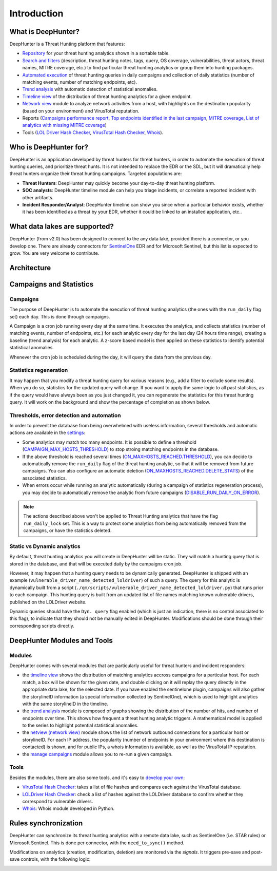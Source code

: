 Introduction
############

What is DeepHunter?
*******************
DeepHunter is a Threat Hunting platform that features:

- `Repository <modules/analytics.html>`_ for your threat hunting analytics shown in a sortable table.
- `Search and filters <modules/analytics.html#id4>`_ (description, threat hunting notes, tags, query, OS coverage, vulnerabilities, threat actors, threat names, MITRE coverage, etc.) to find particular threat hunting analytics or group them into hunting packages.
- `Automated execution <intro.html#campaigns>`_ of threat hunting queries in daily campaigns and collection of daily statistics (number of matching events, number of matching endpoints, etc).
- `Trend analysis <modules/trend.html>`_ with automatic detection of statistical anomalies.
- `Timeline view <modules/timeline.html>`_ of the distribution of threat hunting analytics for a given endpoint.
- `Network view <modules/netview.html>`_ module to analyze network activities from a host, with highlights on the destination popularity (based on your environment) and VirusTotal reputation.
- Reports (`Campaigns performance report <reports_stats.html>`_, `Top endpoints identified in the last campaign <reports_endpoints.html>`_, `MITRE coverage <reports_mitre_coverage.html>`_, `List of analytics with missing MITRE coverage <reports_missing_mitre.html>`_)
- Tools (`LOL Driver Hash Checker <tools_lol_drivers_hash_checker.html>`_, `VirusTotal Hash Checker <tools_vt_hash_checker.html>`_, `Whois <tools_whois.html>`_).

.. image:: img/deephunter_analytics.png
  :width: 600
  :alt: DeepHunter Analytics
.. image:: img/trend_analysis.png
  :width: 600
  :alt: DeepHunter Trend Analysis
.. image:: img/timeline.png
  :height: 220
  :alt: DeepHunter Timeline
.. image:: img/reports_endpoints.png
  :height: 220
  :alt: DeepHunter Reports Endpoints
.. image:: img/reports_mitre_coverage.png
  :height: 220
  :alt: DeepHunter Reports MITRE Coverage
.. image:: img/netview.png
  :height: 220
  :alt: DeepHunter Netview
.. image:: img/reports_stats.png
  :height: 220
  :alt: DeepHunter Reports Stats
.. image:: img/tools_vt_hash_checker.png
  :height: 220
  :alt: DeepHunter Tools VT

Who is DeepHunter for?
**********************
DeepHunter is an application developed by threat hunters for threat hunters, in order to automate the execution of threat hunting queries, and prioritize threat hunts. It is not intended to replace the EDR or the SDL, but it will dramatically help threat hunters organize their threat hunting campaigns. Targeted populations are:

- **Threat Hunters**: DeepHunter may quickly become your day-to-day threat hunting platform.
- **SOC analysts**: DeepHunter timeline module can help you triage incidents, or correlate a reported incident with other artifacts.
- **Incident Responder/Analyst**: DeepHunter timeline can show you since when a particular behavior exists, whether it has been identified as a threat by your EDR, whether it could be linked to an installed application, etc..

What data lakes are supported?
******************************
DeepHunter (from v2.0) has been designed to connect to the any data lake, provided there is a connector, or you develop one. There are already connectors for `SentinelOne <https://www.sentinelone.com/>`_ EDR and for Microsoft Sentinel, but this list is expected to grow. You are very welcome to contribute.

Architecture
************
.. image:: img/deephunter_architecture.jpg
  :width: 600
  :alt: DeepHunter architecture diagram

Campaigns and Statistics
************************

Campaigns
=========
The purpose of DeepHunter is to automate the execution of threat hunting analytics (the ones with the ``run_daily`` flag set) each day. This is done through campaigns.

A Campaign is a cron job running every day at the same time. It executes the analytics, and collects statistics (number of matching events, number of endpoints, etc.) for each analytic every day for the last day (24 hours time range), creating a baseline (trend analysis) for each analytic. A z-score based model is then applied on these statistics to identify potential statistical anomalies.

Whenever the cron job is scheduled during the day, it will query the data from the previous day.

.. image:: img/campaign_cron.png
  :width: 1200
  :alt: Sync rule logic

Statistics regeneration
=======================
It may happen that you modify a threat hunting query for various reasons (e.g., add a filter to exclude some results). When you do so, statistics for the updated query will change. If you want to apply the same logic to all past statistics, as if the query would have always been as you just changed it, you can regenerate the statistics for this threat hunting query. It will work on the background and show the percentage of completion as shown below.

.. image:: img/analytics_regen_stats.png
  :width: 1500
  :alt: DeepHunter architecture diagram

Thresholds, error detection and automation
==========================================

In order to prevent the database from being overwhelmed with useless information, several thresholds and automatic actions are available in the `settings <settings.html>`_:

- Some analytics may match too many endpoints. It is possible to define a threshold (`CAMPAIGN_MAX_HOSTS_THRESHOLD <settings.html#campaign-max-hosts-threshold>`_) to stop stroing matching endpoints in the database.
- If the above threshold is reached several times (`ON_MAXHOSTS_REACHED.THRESHOLD <settings.html#on-maxhosts-reached>`_), you can decide to automatically remove the ``run_daily`` flag of the threat hunting analytic, so that it will be removed from future campaigns. You can also configure an automatic deletion (`ON_MAXHOSTS_REACHED.DELETE_STATS <settings.html#on-maxhosts-reached>`_) of the associated statistics.
- When errors occur while running an analytic automatically (during a campaign of statistics regeneration process), you may decide to automatically remove the analytic from future campaigns (`DISABLE_RUN_DAILY_ON_ERROR <settings.html#disable-run-daily-on-error>`_).

.. note::

	The actions described above won't be applied to Threat Hunting analytics that have the flag ``run_daily_lock`` set. This is a way to protect some analytics from being automatically removed from the campaigns, or have the statistics deleted.

Static vs Dynamic analytics
===========================

By default, threat hunting analytics you will create in DeepHunter will be static. They will match a hunting query that is stored in the database, and that will be executed daily by the campaigns cron job.

However, it may happen that a hunting query needs to be dynamically generated. DeepHunter is shipped with an example (``vulnerable_driver_name_detected_loldriver``) of such a query. The query for this analytic is dynamically built from a script (``./qm/scripts/vulnerable_driver_name_detected_loldriver.py``) that runs prior to each campaign. This hunting query is built from an updated list of file names matching known vulnerable drivers, published on the LOLDriver website.

Dynamic queries should have the ``Dyn. query`` flag enabled (which is just an indication, there is no control associated to this flag), to indicate that they should not be manually edited in DeepHunter. Modifications should be done through their corresponding scripts directly.

DeepHunter Modules and Tools
****************************

Modules
=======
DeepHunter comes with several modules that are particularly useful for threat hunters and incident responders:

- the `timeline view <modules/timeline.html>`_ shows the distribution of matching analytics accross campaigns for a particular host. For each match, a box will be shown for the given date, and double clicking on it will replay the query directly in the appropriate data lake, for the selected date. If you have enabled the sentinelone plugin, campaigns will also gather the storylineID information (a special information collected by SentinelOne), which is used to highlight analytics with the same storylineID in the timeline.
- the `trend analysis <modules/trend.html>`_ module is composed of graphs showing the distribution of the number of hits, and number of endpoints over time. This shows how frequent a threat hunting analytic triggers. A mathematical model is applied to the series to highlight potential statistical anomalies.
- the `netview (network view) <modules/netview.html>`_ module shows the list of network outbound connections for a particular host or storylineID. For each IP address, the popularity (number of endpoints in your environment where this destination is contacted) is shown, and for public IPs, a whois information is available, as well as the VirusTotal IP reputation.
- the `manage campaigns <modules/manage_campaigns.html>`_ module allows you to re-run a given campaign.

Tools
=====
Besides the modules, there are also some tools, and it's easy to `develop your own <tools_develop_your_own.html>`_:

- `VirusTotal Hash Checker <tools_vt_hash_checker.html>`_: takes a list of file hashes and compares each against the VirusTotal database.
- `LOLDriver Hash Checker <tools_lol_drivers_hash_checker.html>`_: check a list of hashes against the LOLDriver database to confirm whether they correspond to vulnerable drivers.
- `Whois <tools_whois.html>`_: Whois module developed in Python.

Rules synchronization
*********************

DeepHunter can synchronize its threat hunting analytics with a remote data lake, such as SentinelOne (i.e. STAR rules) or Microsoft Sentinel. This is done per connector, with the ``need_to_sync()`` method.

Modifications on analytics (creation, modification, deletion) are monitored via the *signals*. It triggers pre-save and post-save controls, with the following logic:

.. image:: img/sync_rule_logic.jpg
  :width: 800
  :alt: Sync rule logic
